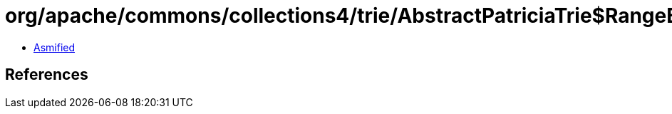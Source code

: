 = org/apache/commons/collections4/trie/AbstractPatriciaTrie$RangeEntrySet$EntryIterator.class

 - link:AbstractPatriciaTrie$RangeEntrySet$EntryIterator-asmified.java[Asmified]

== References

